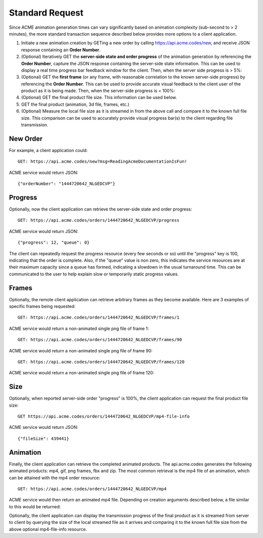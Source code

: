 
.. |br| raw:: html

   <br />

Standard Request
################

Since ACME animation generation times can vary significantly based on animation complexity (sub-second to > 2 minutes), the more standard transaction sequence described below provides more options to a client application. 

1. Initiate a new animation creation by GETing a new order by calling https://api.acme.codes/new, and receive JSON response containing an **Order Number**.
2. (Optional) Iteratively GET the **server-side state and order progress** of the animation generation by referencing the **Order Number**, capture the JSON response containing the server-side state information. This can be used to display a real time progress bar feedback window for the client. Then, when the server side progress is > 5%:
3. (Optional) GET the **first frame** (or any frame, with reasonable correlation to the known server-side progress) by referencing the **Order Number**. This can be used to provide accurate visual feedback to the client user of the product as it is being made. Then, when the server-side progress is = 100%:
4. (Optional) GET the final product file size. This information can be used below.
5. GET the final product (animation, 3d file, frames, etc.)
6. (Optional) Measure the local file size as it is streamed in from the above call and compare it to the known full file size. This comparison can be used to accurately provide visual progress bar(s) to the client regarding file transmission.

New Order
"""""""""

For example, a client application could:
::

    GET: https://api.acme.codes/new?msg=ReadingAcmeDocumentationIsFun!

ACME service would return JSON:
::

    {"orderNumber": "1444720642_NLGEDCVP"}
    
Progress
""""""""

Optionally, now the client application can retrieve the server-side state and order progress:
::

    GET: https://api.acme.codes/orders/1444720642_NLGEDCVP/progress

ACME service would return JSON:
::

    {"progress": 12, "queue": 0}
    
The client can repeatedly request the progress resource (every few seconds or so) until the "progress" key is 100, indicating that the order is complete. Also, if the "queue" value is non zero, this indicates the service resources are at their maximum capacity since a queue has formed, indicating a slowdown in the usual turnaround time. This can be communicated to the user to help explain slow or temporarily static progress values.

Frames
""""""

Optionally, the remote client application can retrieve arbitrary frames as they become available. Here are 3 examples of specific frames being requested: 
::
    
    GET: https://api.acme.codes/orders/1444720642_NLGEDCVP/frames/1

ACME service would return a non-animated single png file of frame 1:

.. image:: ./_static/AcmeFrame_1.png

::
    
    GET: https://api.acme.codes/orders/1444720642_NLGEDCVP/frames/90

ACME service would return a non-animated single png file of frame 90:

.. image:: ./_static/AcmeFrame_90.png

::
    
    GET: https://api.acme.codes/orders/1444720642_NLGEDCVP/frames/120

ACME service would return a non-animated single png file of frame 120:

.. image:: ./_static/AcmeFrame_120.png


Size
""""
    
Optionally, when reported server-side order "progress" is 100%, the client application can request the final product file size:
::

    GET https://api.acme.codes/orders/1444720642_NLGEDCVP/mp4-file-info

ACME service would return JSON:
::

    {"fileSize": 439441}


Animation
"""""""""

Finally, the client application can retrieve the completed animated products. The api.acme.codes generates the following animated products: mp4, gif, png frames, fbx and zip. The most common retrieval is the mp4 file of an animation, which can be attained with the mp4 order resource:
::

    GET: https://api.acme.codes/orders/1444720642_NLGEDCVP/mp4

ACME service would then return an animated mp4 file. Depending on creation arguments described below, a file similar to this would be returned:

.. raw:: html 

   <video loop autoplay muted src="./_static/BasicDemo.mp4"></video> 

Optionally, the client application can display the transmission progress of the final product as it is streamed from server to client by querying the size of the local streamed file as it arrives and comparing it to the known full file size from the above optional mp4-file-info resource.
